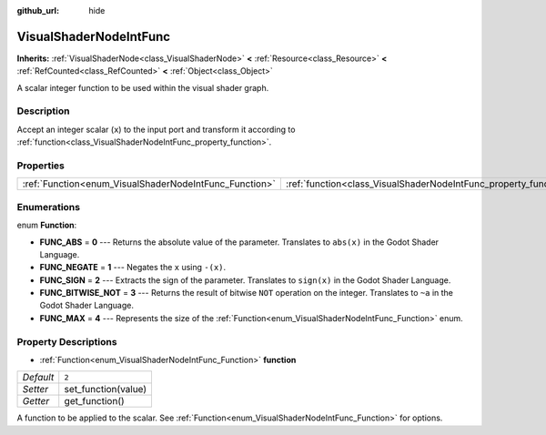 :github_url: hide

.. Generated automatically by doc/tools/make_rst.py in Godot's source tree.
.. DO NOT EDIT THIS FILE, but the VisualShaderNodeIntFunc.xml source instead.
.. The source is found in doc/classes or modules/<name>/doc_classes.

.. _class_VisualShaderNodeIntFunc:

VisualShaderNodeIntFunc
=======================

**Inherits:** :ref:`VisualShaderNode<class_VisualShaderNode>` **<** :ref:`Resource<class_Resource>` **<** :ref:`RefCounted<class_RefCounted>` **<** :ref:`Object<class_Object>`

A scalar integer function to be used within the visual shader graph.

Description
-----------

Accept an integer scalar (``x``) to the input port and transform it according to :ref:`function<class_VisualShaderNodeIntFunc_property_function>`.

Properties
----------

+--------------------------------------------------------+------------------------------------------------------------------+-------+
| :ref:`Function<enum_VisualShaderNodeIntFunc_Function>` | :ref:`function<class_VisualShaderNodeIntFunc_property_function>` | ``2`` |
+--------------------------------------------------------+------------------------------------------------------------------+-------+

Enumerations
------------

.. _enum_VisualShaderNodeIntFunc_Function:

.. _class_VisualShaderNodeIntFunc_constant_FUNC_ABS:

.. _class_VisualShaderNodeIntFunc_constant_FUNC_NEGATE:

.. _class_VisualShaderNodeIntFunc_constant_FUNC_SIGN:

.. _class_VisualShaderNodeIntFunc_constant_FUNC_BITWISE_NOT:

.. _class_VisualShaderNodeIntFunc_constant_FUNC_MAX:

enum **Function**:

- **FUNC_ABS** = **0** --- Returns the absolute value of the parameter. Translates to ``abs(x)`` in the Godot Shader Language.

- **FUNC_NEGATE** = **1** --- Negates the ``x`` using ``-(x)``.

- **FUNC_SIGN** = **2** --- Extracts the sign of the parameter. Translates to ``sign(x)`` in the Godot Shader Language.

- **FUNC_BITWISE_NOT** = **3** --- Returns the result of bitwise ``NOT`` operation on the integer. Translates to ``~a`` in the Godot Shader Language.

- **FUNC_MAX** = **4** --- Represents the size of the :ref:`Function<enum_VisualShaderNodeIntFunc_Function>` enum.

Property Descriptions
---------------------

.. _class_VisualShaderNodeIntFunc_property_function:

- :ref:`Function<enum_VisualShaderNodeIntFunc_Function>` **function**

+-----------+---------------------+
| *Default* | ``2``               |
+-----------+---------------------+
| *Setter*  | set_function(value) |
+-----------+---------------------+
| *Getter*  | get_function()      |
+-----------+---------------------+

A function to be applied to the scalar. See :ref:`Function<enum_VisualShaderNodeIntFunc_Function>` for options.

.. |virtual| replace:: :abbr:`virtual (This method should typically be overridden by the user to have any effect.)`
.. |const| replace:: :abbr:`const (This method has no side effects. It doesn't modify any of the instance's member variables.)`
.. |vararg| replace:: :abbr:`vararg (This method accepts any number of arguments after the ones described here.)`
.. |constructor| replace:: :abbr:`constructor (This method is used to construct a type.)`
.. |static| replace:: :abbr:`static (This method doesn't need an instance to be called, so it can be called directly using the class name.)`
.. |operator| replace:: :abbr:`operator (This method describes a valid operator to use with this type as left-hand operand.)`
